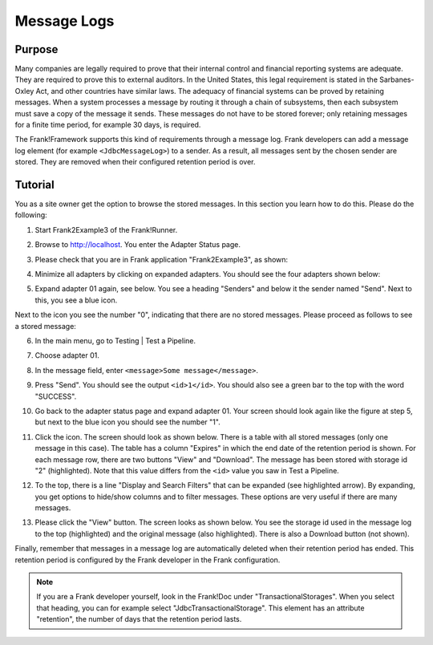 .. _managingProcessedMessagesLog:

Message Logs
============

Purpose
-------

Many companies are legally required to prove that their internal control and financial reporting systems are adequate. They are required to prove this to external auditors. In the United States, this legal requirement is stated in the Sarbanes-Oxley Act, and other countries have similar laws. The adequacy of financial systems can be proved by retaining messages. When a system processes a message by routing it through a chain of subsystems, then each subsystem must save a copy of the message it sends. These messages do not have to be stored forever; only retaining messages for a finite time period, for example 30 days, is required.

The Frank!Framework supports this kind of requirements through a message log. Frank developers can add a message log element (for example ``<JdbcMessageLog>``) to a sender. As a result, all messages sent by the chosen sender are stored. They are removed when their configured retention period is over.

Tutorial
--------

You as a site owner get the option to browse the stored messages. In this section you learn how to do this. Please do the following:

#. Start Frank2Example3 of the Frank!Runner.
#. Browse to http://localhost. You enter the Adapter Status page.
#. Please check that you are in Frank application "Frank2Example3", as shown:

   .. image:: managingProcessedMessagesTheRightFrank.jpg

#. Minimize all adapters by clicking on expanded adapters. You should see the four adapters shown below:

   .. image:: managingProcessedMessagesTheExampleAdapters.jpg

#. Expand adapter 01 again, see below. You see a heading "Senders" and below it the sender named "Send". Next to this, you see a blue icon.

   .. image:: managingProcessedMessageMessageLogEnvelope.jpg

Next to the icon you see the number "0", indicating that there are no stored messages. Please proceed as follows to see a stored message:

6. In the main menu, go to Testing | Test a Pipeline.
#. Choose adapter 01.
#. In the message field, enter ``<message>Some message</message>``.
#. Press "Send".  You should see the output ``<id>1</id>``. You should also see a green bar to the top with the word "SUCCESS".
#. Go back to the adapter status page and expand adapter 01. Your screen should look again like the figure at step 5, but next to the blue icon you should see the number "1".
#. Click the icon. The screen should look as shown below. There is a table with all stored messages (only one message in this case). The table has a column "Expires" in which the end date of the retention period is shown. For each message row, there are two buttons "View" and "Download". The message has been stored with storage id "2" (highlighted). Note that this value differs from the ``<id>`` value you saw in Test a Pipeline.

   .. image:: managingProcessedMessageMessageLog.jpg

#. To the top, there is a line "Display and Search Filters" that can be expanded (see highlighted arrow). By expanding, you get options to hide/show columns and to filter messages. These options are very useful if there are many messages.
#. Please click the "View" button. The screen looks as shown below. You see the storage id used in the message log to the top (highlighted) and  the original message (also highlighted). There is also a Download button (not shown).

   .. image:: managingProcessedMessagesMessageLogViewed.jpg

Finally, remember that messages in a message log are automatically deleted when their retention period has ended. This retention period is configured by the Frank developer in the Frank configuration.

.. NOTE::

   If you are a Frank developer yourself, look in the Frank!Doc under "TransactionalStorages". When you select that heading, you can for example select "JdbcTransactionalStorage". This element has an attribute "retention", the number of days that the retention period lasts.

